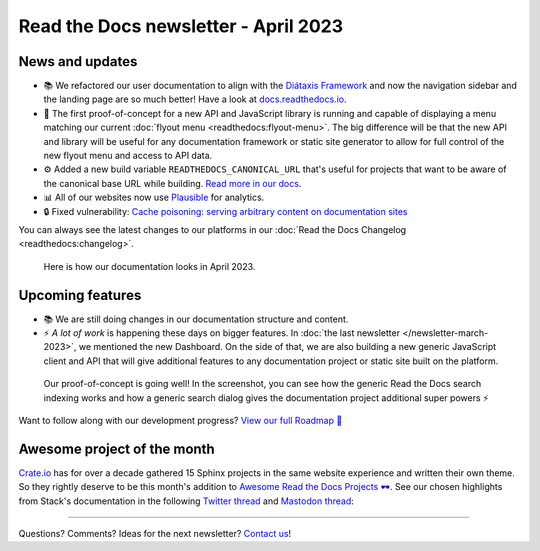 .. post:: March 30, 2023
   :tags: newsletter, python
   :author: Ben
   :location: MLM

.. meta::
   :description lang=en:
      Company updates and new features from the last month,
      current focus, and upcoming features.

Read the Docs newsletter - April 2023
=====================================

News and updates
----------------

- 📚️ We refactored our user documentation to align with the `Diátaxis Framework <https://diataxis.fr>`__ and now the navigation sidebar and the landing page are so much better! 
  Have a look at `docs.readthedocs.io <https://docs.readthedocs.io/en/stable/>`__.
- 🌄️ The first proof-of-concept for a new API and JavaScript library is running and capable of displaying a menu matching our current :doc:`flyout menu <readthedocs:flyout-menu>`.
  The big difference will be that the new API and library will be useful for any documentation framework or static site generator to allow for full control of the new flyout menu and access to API data.
- ⚙️ Added a new build variable ``READTHEDOCS_CANONICAL_URL`` that's useful for projects that want to be aware of the canonical base URL while building.
  `Read more in our docs <https://docs.readthedocs.io/en/stable/reference/environment-variables.html#envvar-READTHEDOCS_CANONICAL_URL>`__.
- 📊️ All of our websites now use `Plausible <https://plausible.io/>`__ for analytics.
- 🔒️ Fixed vulnerability: `Cache poisoning: serving arbitrary content on documentation sites  <https://github.com/readthedocs/readthedocs.org/security/advisories/GHSA-mp38-vprc-7hf5>`__

You can always see the latest changes to our platforms in our :doc:`Read the Docs Changelog <readthedocs:changelog>`.

.. figure:: img/screenshot-docs-diataxis-update.png
   :alt: A screenshot of our current documentation after the refactor
   
   Here is how our documentation looks in April 2023.


Upcoming features
-----------------

- 📚️ We are still doing changes in our documentation structure and content.
- ⚡️ *A lot of work* is happening these days on bigger features.
  In :doc:`the last newsletter </newsletter-march-2023>`, we mentioned the new Dashboard.
  On the side of that,
  we are also building a new generic JavaScript client and API that will give additional features to any documentation project or static site built on the platform.

.. figure:: img/screenshot-search-integration-docusaurus.png
   :alt: A screenshot of the upcoming search dialogue running on Docusaurus
   
   Our proof-of-concept is going well! In the screenshot, you can see how the generic Read the Docs search indexing works and how a generic search dialog gives the documentation project additional super powers ⚡️

Want to follow along with our development progress? `View our full Roadmap 📍️`_

.. _View our full Roadmap 📍️: https://github.com/orgs/readthedocs/projects/156/views/1


.. Possible issues
.. ---------------

.. - TBD


Awesome project of the month
----------------------------

`Crate.io <https://crate.io/docs/crate/tutorials/en/latest//>`__ has for over a decade gathered 15 Sphinx projects in the same website experience and written their own theme.
So they rightly deserve to be this month's addition to `Awesome Read the Docs Projects 🕶️ <https://github.com/readthedocs-examples/awesome-read-the-docs>`_.
See our chosen highlights from Stack's documentation in the following
`Twitter thread <https://twitter.com/readthedocs/status/1633101744312909827>`__ and
`Mastodon thread <https://twitter.com/readthedocs/status/1633101744312909827>`_:

.. raw:: html

   <blockquote class="twitter-tweet"><p lang="en" dir="ltr">The Haskell Tool Stack is a packaging tool for <a href="https://twitter.com/hashtag/haskell?src=hash&amp;ref_src=twsrc%5Etfw">#haskell</a>. Because their documentation is so awesome, it’s also their main website 💯<br><br>Stack’s website is maintained with GitHub, MkDocs, and Read the Docs: <a href="https://t.co/GaCTgxTUcm">https://t.co/GaCTgxTUcm</a><br><br>Here is a 🤏 (small) 🧵 about why it’s awesome 🕶️ <a href="https://t.co/wdAQ3NigHK">pic.twitter.com/wdAQ3NigHK</a></p>&mdash; Read the Docs (@readthedocs) <a href="https://twitter.com/readthedocs/status/1633101744312909827?ref_src=twsrc%5Etfw">March 7, 2023</a></blockquote> <script async src="https://platform.twitter.com/widgets.js" charset="utf-8"></script> 


.. Tip of the month
.. ----------------

.. TBD

-------

Questions? Comments? Ideas for the next newsletter? `Contact us`_!

.. Keeping this here for now, in case we need to link to ourselves :)

.. _Contact us: mailto:hello@readthedocs.org
